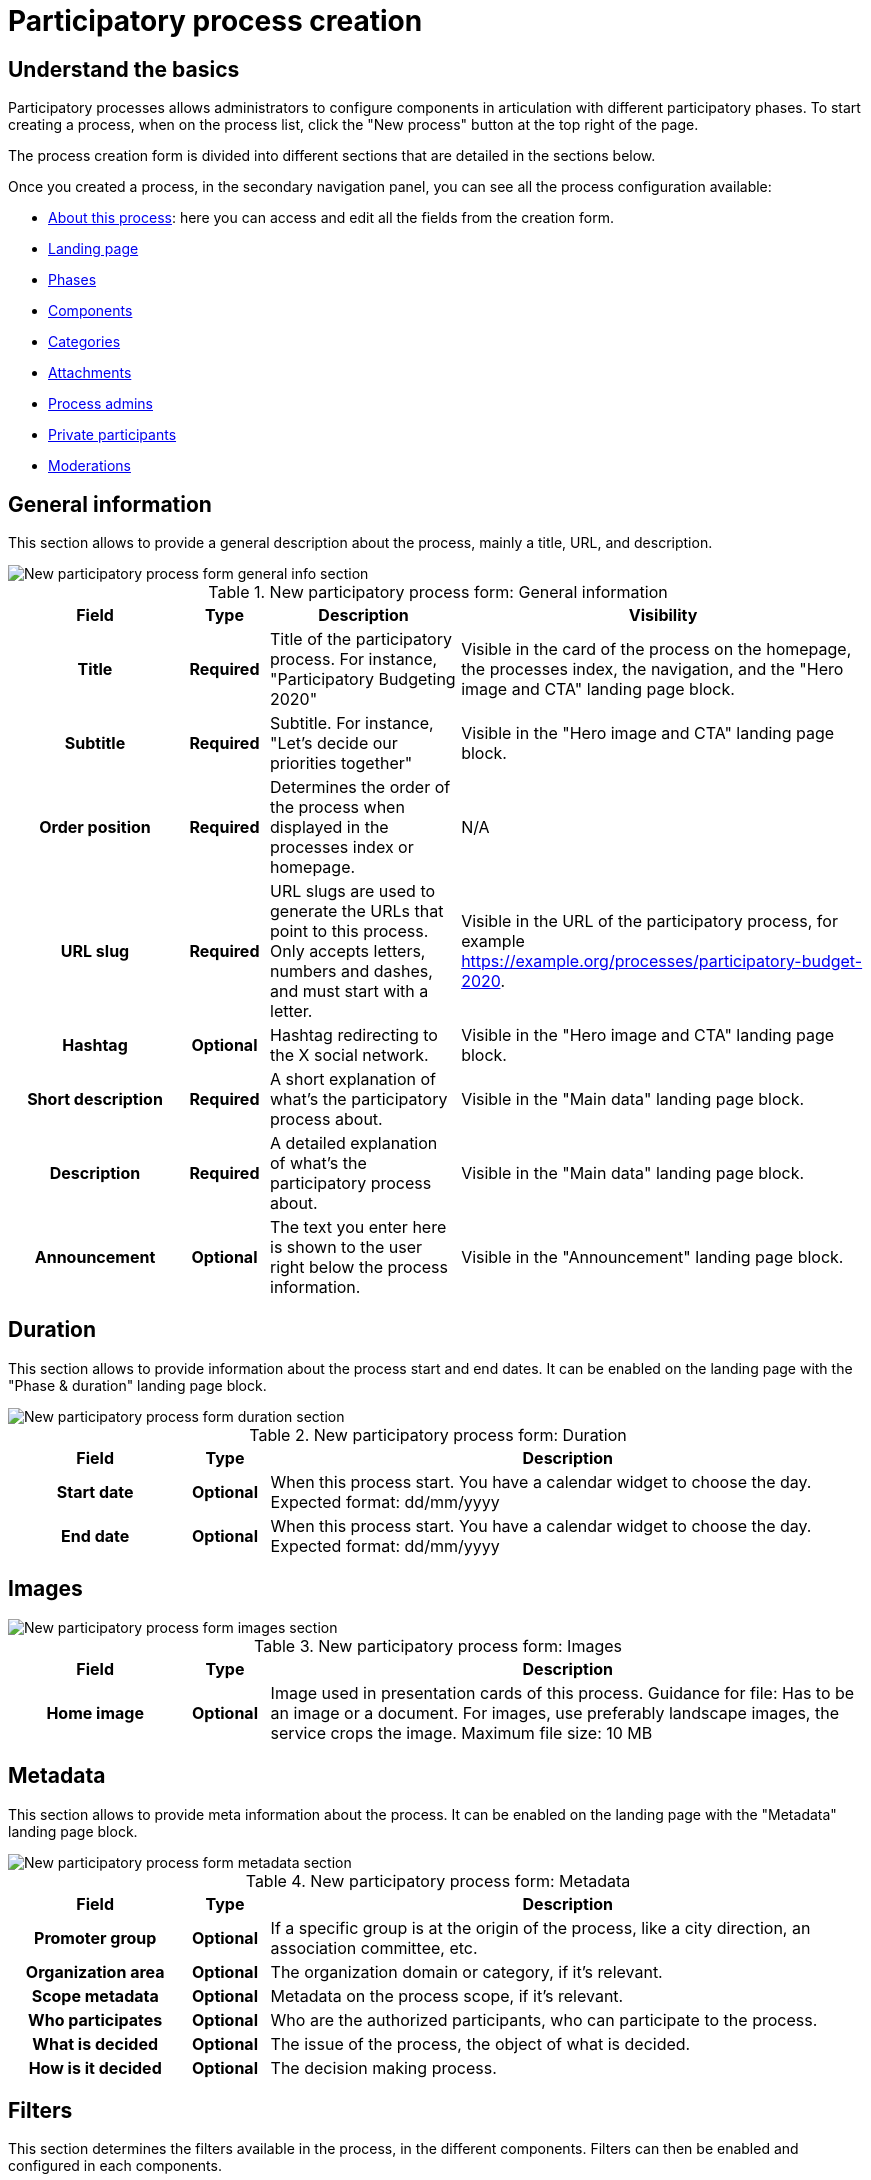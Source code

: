 = Participatory process creation

== Understand the basics

Participatory processes allows administrators to configure components in articulation with different participatory phases. 
To start creating a process, when on the process list, click the "New process" button at the top right of the page. 

The process creation form is divided into different sections that are detailed in the sections below. 

Once you created a process, in the secondary navigation panel, you can see all the process configuration available:

* xref:admin:spaces/processes/process_creation.adoc[About this process]: here you can access and edit all the fields from the creation form.
* xref:admin:spaces/processes/landing_page.adoc[Landing page]
* xref:admin:spaces/processes/phases.adoc[Phases]
* xref:admin:spaces/processes/components.adoc[Components]
* xref:admin:spaces/processes/categories.adoc[Categories]
* xref:admin:spaces/processes/attachments.adoc[Attachments]
* xref:admin:spaces/processes/admins.adoc[Process admins]
* xref:admin:spaces/processes/private_participants.adoc[Private participants]
* xref:admin:spaces/processes/moderations.adoc[Moderations]

== General information

This section allows to provide a general description about the process, mainly a title, URL, and description. 

image::spaces/processes/processes_new_form_general_info.png[New participatory process form general info section]

.New participatory process form: General information
[cols="20h,10h,~,~"]
|===
|Field |Type |Description |Visibility

|Title
|Required
|Title of the participatory process. For instance, "Participatory Budgeting 2020"
|Visible in the card of the process on the homepage, the processes index, the navigation, and the "Hero image and CTA" landing page block. 

|Subtitle
|Required
|Subtitle. For instance, "Let's decide our priorities together"
|Visible in the "Hero image and CTA" landing page block. 

|Order position
|Required
|Determines the order of the process when displayed in the processes index or homepage. 
|N/A

|URL slug
|Required
|URL slugs are used to generate the URLs that point to this process. Only accepts letters, numbers and dashes, and must
start with a letter.
|Visible in the URL of the participatory process, for example https://example.org/processes/participatory-budget-2020.

|Hashtag
|Optional
|Hashtag redirecting to the X social network.
|Visible in the "Hero image and CTA" landing page block. 

|Short description
|Required
|A short explanation of what's the participatory process about.
|Visible in the "Main data" landing page block. 

|Description
|Required
|A detailed explanation of what's the participatory process about.
|Visible in the "Main data" landing page block. 

|Announcement
|Optional
|The text you enter here is shown to the user right below the process information.
|Visible in the "Announcement" landing page block. 

|===

== Duration

This section allows to provide information about the process start and end dates. 
It can be enabled on the landing page with the "Phase & duration" landing page block. 

image::spaces/processes/processes_new_form_duration.png[New participatory process form duration section]

.New participatory process form: Duration
[cols="20h,10h,~"]
|===
|Field |Type |Description

|Start date
|Optional
|When this process start. You have a calendar widget to choose the day. Expected format: dd/mm/yyyy

|End date
|Optional
|When this process start. You have a calendar widget to choose the day. Expected format: dd/mm/yyyy

|===

== Images

image::spaces/processes/processes_new_form_images.png[New participatory process form images section]

.New participatory process form: Images
[cols="20h,10h,~"]
|===
|Field |Type |Description

|Home image
|Optional
|Image used in presentation cards of this process. Guidance for file: Has to be an image or a document.
For images, use preferably landscape images, the service crops the image. Maximum file size: 10 MB

|===

== Metadata

This section allows to provide meta information about the process.
It can be enabled on the landing page with the "Metadata" landing page block. 

image::spaces/processes/processes_new_form_metadata.png[New participatory process form metadata section]

.New participatory process form: Metadata
[cols="20h,10h,~"]
|===
|Field |Type |Description

|Promoter group
|Optional
|If a specific group is at the origin of the process, like a city direction, an association committee, etc. 

|Organization area
|Optional
|The organization domain or category, if it's relevant. 

|Scope metadata
|Optional
|Metadata on the process scope, if it's relevant. 

|Who participates
|Optional
|Who are the authorized participants, who can participate to the process. 

|What is decided
|Optional
|The issue of the process, the object of what is decided. 

|How is it decided
|Optional
|The decision making process. 

|===

== Filters

This section determines the filters available in the process, in the different components. 
Filters can then be enabled and configured in each components. 

image::spaces/processes/processes_new_form_filters.png[New participatory process form filters section]

.New participatory process form: Filters
[cols="20h,10h,~"]
|===
|Field |Type |Description

|Scopes enabled
|Optional
|Check if you want to have Scopes filtering in this process.

|Scope
|Optional
|Which xref:admin:scopes.adoc[Scope] does this process belongs to.

|Scope filter depth
|Optional
|Restrict the scope filter depth. This is relevant if you have complex relations in Scopes children (like a Russian Doll). 
For instance if you have Grandmother -> Mother -> Child nested scopes, this setting allows you to choose the Mother scope, 
so the participants can only filter between the Child sub-scopes. This would be the case for instance if you have 
Provinces -> Cities -> Districts, and the process is about a particular City.

|Area
|Optional
|Which xref:admin:areas.adoc[Area] does this process belongs to.

|===

== Visibility

This section allows administrators to configure the process placement in the different pages and its publicity or no. 

image::spaces/processes/processes_new_form_visibility.png[New participatory process form visibility section]

.New participatory process form: Visibility
[cols="20h,10h,~"]
|===
|Field |Type |Description

|Processes group
|Optional
|Enables to group multiple processes together. Check xref:admin:spaces/processes/groups.adoc[Process Groups] to know more.

|Private space
|Optional
|Check this if the process should only be accessible by xref:admin:spaces/processes/private_participants.adoc[Private Participants].

|Promoted
|Optional
|Check if you want the process to have more visibility in the Process public list and the "Highlighted processes" content block 
in the xref:admin:homepage.adoc[Homepage] configuration. 

|===

== Related processes

This section allows to create relations between processes. It's different from processes groups. 
It can be enabled on the landing page with the "Related processes" landing page block. 

image::spaces/processes/processes_new_form_related_processes.png[New participatory process form Related processes section]

.New participatory process form: Related processes
[cols="20h,10h,~"]
|===
|Field |Type |Description

|Related processes
|Optional
|Select other participatory processes that are related to this one.

|===

== Other

This section is empty, unless an administrator already created xref:admin:spaces/processes/types.adoc[Process Types]. 
If so, you should be able to select a process type to categorize the process. 
Participants are then able to filter processes in the processes index with those types. 

image::spaces/processes/process_types_edit_process.png[Choose a process type when editing a process]

image::spaces/processes/process_types_filter.png[Process types filter in the processes index]
